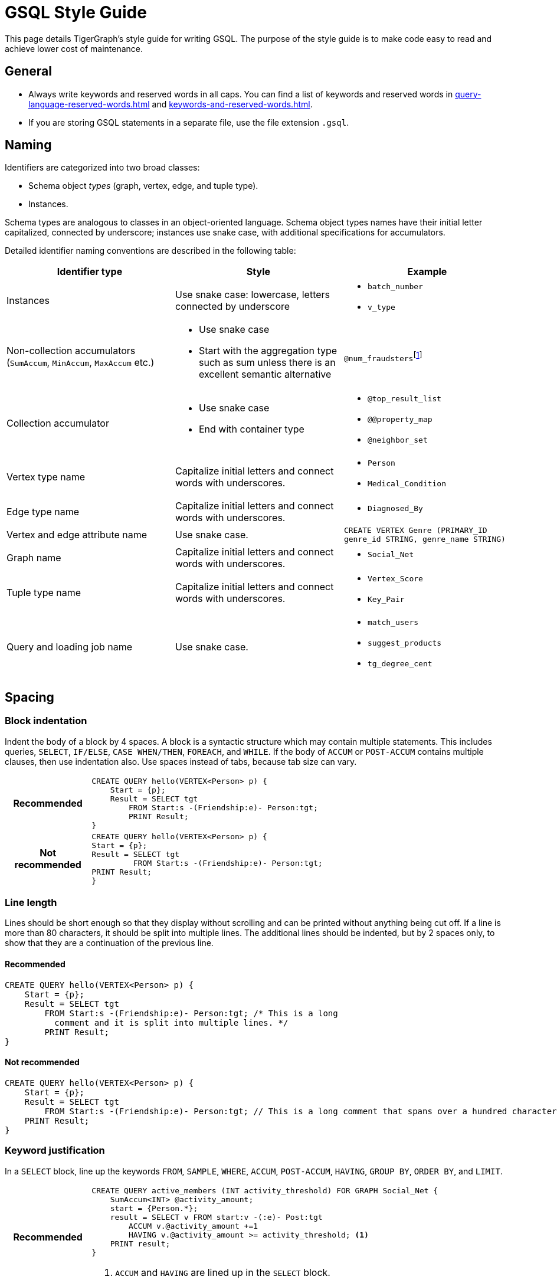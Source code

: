 = GSQL Style Guide
:description: TigerGraph's Style guide for writing GSQL.


This page details TigerGraph’s style guide for writing GSQL. The purpose of the style guide is to make code easy to read and achieve lower cost of maintenance.

== General
* Always write keywords and reserved words in all caps. You can find a list of keywords and reserved words in xref:query-language-reserved-words.adoc[] and xref:keywords-and-reserved-words.adoc[].
* If you are storing GSQL statements in a separate file, use the file extension `.gsql`.

== Naming
Identifiers are categorized into two broad classes:

* Schema object _types_ (graph, vertex, edge, and tuple type).
* Instances.

Schema types are analogous to classes in an object-oriented language.
Schema object types names have their initial letter capitalized, connected by underscore; instances use snake case, with additional specifications for accumulators.

Detailed identifier naming conventions are described in the following table:

[cols=",a,"]
|===
|Identifier type |Style |Example

|Instances
|Use snake case: lowercase, letters connected by underscore
a|* `batch_number`
* `v_type`


|Non-collection accumulators (`SumAccum`, `MinAccum`, `MaxAccum` etc.)
|* Use snake case
* Start with the aggregation type such as sum unless there is an excellent semantic alternative
|
``@num_fraudsters``footnote:[If you want to use `num` to refer to a quantity, always put it at the beginning. For example, use `num_students` to refer to the number of students instead of `students_num`]

|Collection accumulator
|* Use snake case
* End with container type

a|* `@top_result_list`
* `@@property_map`
* `@neighbor_set`


|Vertex type name
|Capitalize initial letters and connect words with underscores.
a|* `Person`
* `Medical_Condition`


|Edge type name
|Capitalize initial letters and connect words with underscores.
a|* `Diagnosed_By`

|Vertex and edge attribute name
|Use snake case.
|`CREATE VERTEX Genre (PRIMARY_ID genre_id STRING, genre_name STRING)`

|Graph name
|Capitalize initial letters and connect words with underscores.
a|* `Social_Net`

|Tuple type name
|Capitalize initial letters and connect words with underscores.
a|* `Vertex_Score`
* `Key_Pair`


|Query and loading job name
|Use snake case.
a|* `match_users`
* `suggest_products`
* `tg_degree_cent`
|===

== Spacing

=== Block indentation
Indent the body of a block by 4 spaces.
A block is a syntactic structure which may contain multiple statements.
This includes queries, `SELECT`, `IF/ELSE`, `CASE WHEN/THEN`, `FOREACH`, and `WHILE`.
If the body of `ACCUM` or `POST-ACCUM` contains multiple clauses, then use indentation also.
Use spaces instead of tabs, because tab size can vary.

[cols="1h,5a"]
|===
|Recommended |
[.wrap,gsql]
----
CREATE QUERY hello(VERTEX<Person> p) {
    Start = {p};
    Result = SELECT tgt
        FROM Start:s -(Friendship:e)- Person:tgt;
        PRINT Result;
}
----

|Not recommended

|
[.wrap,gsql]
----
CREATE QUERY hello(VERTEX<Person> p) {
Start = {p};
Result = SELECT tgt
         FROM Start:s -(Friendship:e)- Person:tgt;
PRINT Result;
}
----
|===


=== Line length
Lines should be short enough so that they display without scrolling and can be printed without anything being cut off.
If a line is more than 80 characters, it should be split into multiple lines. The additional lines should be indented, but by 2 spaces only, to show that they are a continuation of the previous line.

==== Recommended
[,gsql]
----
CREATE QUERY hello(VERTEX<Person> p) {
    Start = {p};
    Result = SELECT tgt
        FROM Start:s -(Friendship:e)- Person:tgt; /* This is a long
          comment and it is split into multiple lines. */
        PRINT Result;
}
----

==== Not recommended

[,gsql]
----
CREATE QUERY hello(VERTEX<Person> p) {
    Start = {p};
    Result = SELECT tgt
        FROM Start:s -(Friendship:e)- Person:tgt; // This is a long comment that spans over a hundred characters. It really should be split into multiple lines instead of crowding one line
    PRINT Result;
}
----

=== Keyword justification
In a `SELECT` block, line up the keywords `FROM`, `SAMPLE`, `WHERE`, `ACCUM`, `POST-ACCUM`, `HAVING`, `GROUP BY`, `ORDER BY`, and `LIMIT`.

[cols="1h,5a"]
|===
|Recommended |
[,gsql]
----
CREATE QUERY active_members (INT activity_threshold) FOR GRAPH Social_Net {
    SumAccum<INT> @activity_amount;
    start = {Person.*};
    result = SELECT v FROM start:v -(:e)- Post:tgt
        ACCUM v.@activity_amount +=1
        HAVING v.@activity_amount >= activity_threshold; <1>
    PRINT result;
}
----
<1> `ACCUM` and `HAVING` are lined up in the `SELECT` block.


|Not recommended

|
[,gsql]
----
CREATE QUERY active_members(INT activity_threshold) FOR GRAPH Social_Net
{
    SumAccum<INT> @activity_amount;
    start = {Person.*};
    result = SELECT v FROM start:v -(_>:e)- Post:tgt
      ACCUM v.@activity_amount +=1
        HAVING v.@activity_amount >= activity_threshold; <1>
    PRINT result;
}
----
<1> `ACCUM` and `HAVING` are not lined up in this example.
This is not recommended.
|===

=== Patterns

Spacing in pattern notation does not affect the output.

`SELECT v FROM start:v -(Posted>:e)- Post:tgt`

is the same as

`SELECT v FROM start:v - (Posted>:e) - Post:tgt`

The first style, with the parentheses connected to the dashes, is preferred.

== Comments

* Use `//` for single line and inline comments.
* Use `/\*` at the start and `*/` at the end of multiline comments, with the interior comment lines indented.
* Do not use `#`.

[cols="1h,5a"]
|===
|Recommended |
[.wrap,gsql]
----
CREATE QUERY active_male_members() FOR GRAPH Social_Net
{
    /* Compute the total post activity for each male person.
    Because the gender of the vertex does not change, evaluating whether the person vertex is male before (WHERE) the ACCUM clause or after (HAVING) the ACCUM clause does not change the result.
However, if the condition in the HAVING clause could change within the ACCUM clause, these statements would produce different results. */ <1>

    SumAccum<INT> @activity_amount;
    start = {Person.*};

    // The following statements produce equivalent results <2>
    result1 = SELECT v FROM start:v -(Posted>:e)- Post:tgt
        WHERE v.gender == "Male"
        ACCUM v.@activity_amount +=1;

    result2 = SELECT v FROM start:v -(Posted>:e)- Post:tgt
        ACCUM v.@activity_amount +=1
        HAVING v.gender == "Male";

    PRINT result1;
    PRINT result2;
}
----
<1> Multi-line comments are put in `/* */`.
<2> Single-line comments are put after `//`.

|Not recommended

|
[.wrap,gsql]
----
CREATE QUERY active_male_members() FOR GRAPH Social_Net
{

    // Compute the total post activity for each male person.
    // Because the gender of the vertex does not change, evaluating whether the person vertex is male before (WHERE) the ACCUM clause or after (HAVING) the ACCUM clause does not change the result.
    // However, if the condition in the HAVING clause could change within the ACCUM clause, these statements would produce different results. <1>

    SumAccum<INT> @activity_amount;
    start = {Person.*};

    # The following statements produce equivalent results <2>
    result1 = SELECT v FROM start:v -(Posted>:e)- Post:tgt
        WHERE v.gender == "Male"
        ACCUM v.@activity_amount +=1;

    result2 = SELECT v FROM start:v -(Posted>:e)- Post:tgt
        ACCUM v.@activity_amount +=1
        HAVING v.gender == "Male";

    PRINT result1;
    PRINT result2;
}
----
<1> Multi-line comments are put in multiple double forward slashes `//`.
This is not recommended.
<2> Single-line comments are put after the hashtag symbol `#`.
This is not recommended and will not be supported by the upcoming https://www.gqlstandards.org/[GQL standard].
|===


